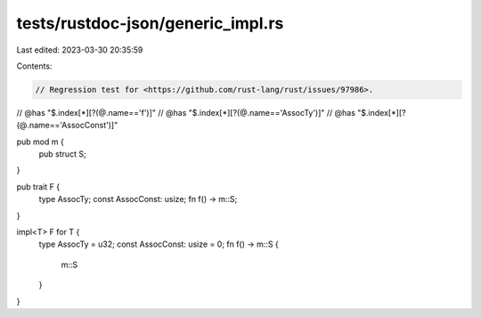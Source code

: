 tests/rustdoc-json/generic_impl.rs
==================================

Last edited: 2023-03-30 20:35:59

Contents:

.. code-block:: rs

    // Regression test for <https://github.com/rust-lang/rust/issues/97986>.

// @has "$.index[*][?(@.name=='f')]"
// @has "$.index[*][?(@.name=='AssocTy')]"
// @has "$.index[*][?(@.name=='AssocConst')]"

pub mod m {
    pub struct S;
}

pub trait F {
    type AssocTy;
    const AssocConst: usize;
    fn f() -> m::S;
}

impl<T> F for T {
    type AssocTy = u32;
    const AssocConst: usize = 0;
    fn f() -> m::S {
        m::S
    }
}


